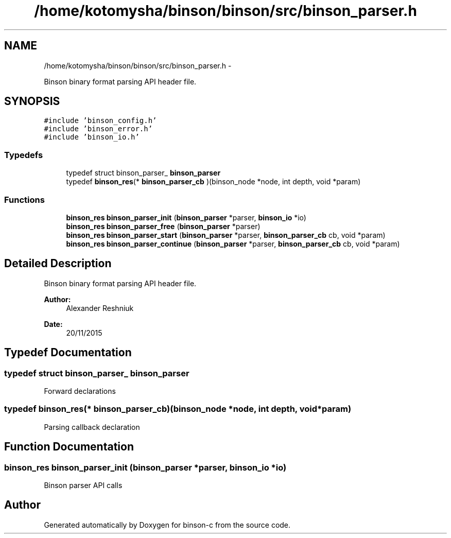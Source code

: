 .TH "/home/kotomysha/binson/binson/src/binson_parser.h" 3 "Tue Dec 1 2015" "binson-c" \" -*- nroff -*-
.ad l
.nh
.SH NAME
/home/kotomysha/binson/binson/src/binson_parser.h \- 
.PP
Binson binary format parsing API header file\&.  

.SH SYNOPSIS
.br
.PP
\fC#include 'binson_config\&.h'\fP
.br
\fC#include 'binson_error\&.h'\fP
.br
\fC#include 'binson_io\&.h'\fP
.br

.SS "Typedefs"

.in +1c
.ti -1c
.RI "typedef struct binson_parser_ \fBbinson_parser\fP"
.br
.ti -1c
.RI "typedef \fBbinson_res\fP(* \fBbinson_parser_cb\fP )(binson_node *node, int depth, void *param)"
.br
.in -1c
.SS "Functions"

.in +1c
.ti -1c
.RI "\fBbinson_res\fP \fBbinson_parser_init\fP (\fBbinson_parser\fP *parser, \fBbinson_io\fP *io)"
.br
.ti -1c
.RI "\fBbinson_res\fP \fBbinson_parser_free\fP (\fBbinson_parser\fP *parser)"
.br
.ti -1c
.RI "\fBbinson_res\fP \fBbinson_parser_start\fP (\fBbinson_parser\fP *parser, \fBbinson_parser_cb\fP cb, void *param)"
.br
.ti -1c
.RI "\fBbinson_res\fP \fBbinson_parser_continue\fP (\fBbinson_parser\fP *parser, \fBbinson_parser_cb\fP cb, void *param)"
.br
.in -1c
.SH "Detailed Description"
.PP 
Binson binary format parsing API header file\&. 


.PP
\fBAuthor:\fP
.RS 4
Alexander Reshniuk 
.RE
.PP
\fBDate:\fP
.RS 4
20/11/2015 
.RE
.PP

.SH "Typedef Documentation"
.PP 
.SS "typedef struct binson_parser_ \fBbinson_parser\fP"
Forward declarations 
.SS "typedef \fBbinson_res\fP(* binson_parser_cb)(binson_node *node, int depth, void *param)"
Parsing callback declaration 
.SH "Function Documentation"
.PP 
.SS "\fBbinson_res\fP binson_parser_init (\fBbinson_parser\fP *parser, \fBbinson_io\fP *io)"
Binson parser API calls 
.SH "Author"
.PP 
Generated automatically by Doxygen for binson-c from the source code\&.
